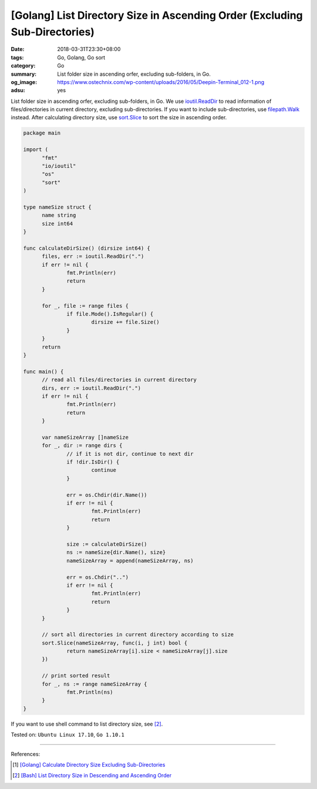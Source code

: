 [Golang] List Directory Size in Ascending Order (Excluding Sub-Directories)
###########################################################################

:date: 2018-03-31T23:30+08:00
:tags: Go, Golang, Go sort
:category: Go
:summary: List folder size in ascending orfer, excluding sub-folders, in Go.
:og_image: https://www.ostechnix.com/wp-content/uploads/2016/05/Deepin-Terminal_012-1.png
:adsu: yes


List folder size in ascending orfer, excluding sub-folders, in Go.
We use `ioutil.ReadDir`_ to read information of files/directories in current
directory, excluding sub-directories. If you want to include sub-directories,
use `filepath.Walk`_ instead. After calculating directory size, use sort.Slice_
to sort the size in ascending order.

.. code-block:: go

  package main

  import (
  	"fmt"
  	"io/ioutil"
  	"os"
  	"sort"
  )

  type nameSize struct {
  	name string
  	size int64
  }

  func calculateDirSize() (dirsize int64) {
  	files, err := ioutil.ReadDir(".")
  	if err != nil {
  		fmt.Println(err)
  		return
  	}

  	for _, file := range files {
  		if file.Mode().IsRegular() {
  			dirsize += file.Size()
  		}
  	}
  	return
  }

  func main() {
  	// read all files/directories in current directory
  	dirs, err := ioutil.ReadDir(".")
  	if err != nil {
  		fmt.Println(err)
  		return
  	}

  	var nameSizeArray []nameSize
  	for _, dir := range dirs {
  		// if it is not dir, continue to next dir
  		if !dir.IsDir() {
  			continue
  		}

  		err = os.Chdir(dir.Name())
  		if err != nil {
  			fmt.Println(err)
  			return
  		}

  		size := calculateDirSize()
  		ns := nameSize{dir.Name(), size}
  		nameSizeArray = append(nameSizeArray, ns)

  		err = os.Chdir("..")
  		if err != nil {
  			fmt.Println(err)
  			return
  		}
  	}

  	// sort all directories in current directory according to size
  	sort.Slice(nameSizeArray, func(i, j int) bool {
  		return nameSizeArray[i].size < nameSizeArray[j].size
  	})

  	// print sorted result
  	for _, ns := range nameSizeArray {
  		fmt.Println(ns)
  	}
  }

If you want to use shell command to list directory size, see [2]_.

.. adsu:: 2

Tested on: ``Ubuntu Linux 17.10``, ``Go 1.10.1``

----

References:

.. [1] `[Golang] Calculate Directory Size Excluding Sub-Directories <{filename}/articles/2018/03/24/go-calculate-folder-size-excluding-subfolder%en.rst>`_
.. [2] `[Bash] List Directory Size in Descending and Ascending Order <{filename}/articles/2018/03/22/bash-list-folder-size-in-descending-and-ascending-order%en.rst>`_

.. _ioutil.ReadDir: https://golang.org/pkg/io/ioutil/#ReadDir
.. _filepath.Walk: https://golang.org/pkg/path/filepath/#Walk
.. _sort.Slice: https://golang.org/pkg/sort/#Slice
